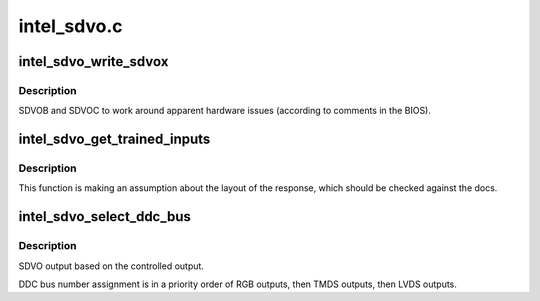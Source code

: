 .. -*- coding: utf-8; mode: rst -*-

============
intel_sdvo.c
============


.. _`intel_sdvo_write_sdvox`:

intel_sdvo_write_sdvox
======================

.. c:function:: void intel_sdvo_write_sdvox (struct intel_sdvo *intel_sdvo, u32 val)

    :param struct intel_sdvo \*intel_sdvo:

        *undescribed*

    :param u32 val:

        *undescribed*



.. _`intel_sdvo_write_sdvox.description`:

Description
-----------

SDVOB and SDVOC to work around apparent hardware issues (according to
comments in the BIOS).



.. _`intel_sdvo_get_trained_inputs`:

intel_sdvo_get_trained_inputs
=============================

.. c:function:: bool intel_sdvo_get_trained_inputs (struct intel_sdvo *intel_sdvo, bool *input_1, bool *input_2)

    :param struct intel_sdvo \*intel_sdvo:

        *undescribed*

    :param bool \*input_1:

        *undescribed*

    :param bool \*input_2:

        *undescribed*



.. _`intel_sdvo_get_trained_inputs.description`:

Description
-----------


This function is making an assumption about the layout of the response,
which should be checked against the docs.



.. _`intel_sdvo_select_ddc_bus`:

intel_sdvo_select_ddc_bus
=========================

.. c:function:: void intel_sdvo_select_ddc_bus (struct drm_i915_private *dev_priv, struct intel_sdvo *sdvo)

    :param struct drm_i915_private \*dev_priv:

        *undescribed*

    :param struct intel_sdvo \*sdvo:

        *undescribed*



.. _`intel_sdvo_select_ddc_bus.description`:

Description
-----------

SDVO output based on the controlled output.

DDC bus number assignment is in a priority order of RGB outputs, then TMDS
outputs, then LVDS outputs.

